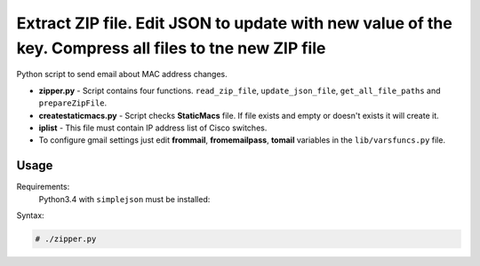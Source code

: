 *******************************************************************************************************
Extract ZIP file. Edit JSON to update with new value of the key. Compress all files to tne new ZIP file
*******************************************************************************************************

.. image:: https://img.shields.io/codecov/c/github/codecov/example-python.svg

Python script to send email about MAC address changes.

* **zipper.py** - Script contains four functions. ``read_zip_file``, ``update_json_file``, ``get_all_file_paths`` and ``prepareZipFile``. 
* **createstaticmacs.py** - Script checks **StaticMacs** file. If file exists and empty or doesn't exists it will create it.
* **iplist** - This file must contain IP address list of Cisco switches.
* To configure gmail settings just edit **frommail**, **fromemailpass**, **tomail** variables in the ``lib/varsfuncs.py`` file.


=====
Usage
=====

Requirements:
    Python3.4 with ``simplejson`` must be installed:
        

Syntax:

.. code-block:: bash

    # ./zipper.py
..
